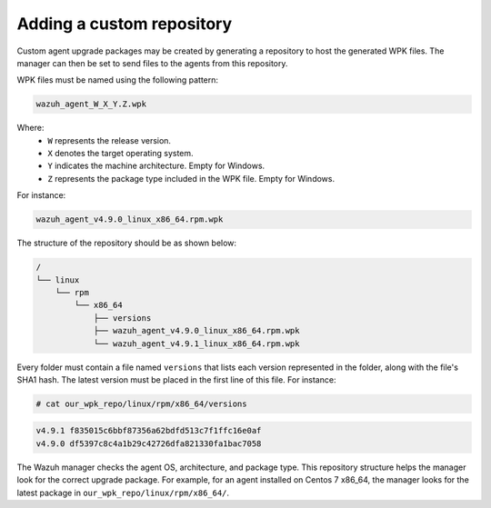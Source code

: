 .. Copyright (C) 2015, Wazuh, Inc.

.. _custom-repository:

Adding a custom repository
==========================

Custom agent upgrade packages may be created by generating a repository to host the generated WPK files.  The manager can then be set to send files to the agents from this repository.

WPK files must be named using the following pattern:

.. code-block:: none

    wazuh_agent_W_X_Y.Z.wpk

Where:
    - ``W`` represents the release version.
    - ``X`` denotes the target operating system.
    - ``Y`` indicates the machine architecture. Empty for Windows.
    - ``Z`` represents the package type included in the WPK file. Empty for Windows.

For instance:

.. code-block:: none

    wazuh_agent_v4.9.0_linux_x86_64.rpm.wpk


The structure of the repository should be as shown below:

.. code-block:: none
    :class: output

    /
    └── linux
        └── rpm
            └── x86_64
                ├── versions
                ├── wazuh_agent_v4.9.0_linux_x86_64.rpm.wpk
                └── wazuh_agent_v4.9.1_linux_x86_64.rpm.wpk

Every folder must contain a file named ``versions`` that lists each version represented in the folder, along with the file's SHA1 hash. The latest version must be placed in the first line of this file. For instance:

.. code-block:: console

    # cat our_wpk_repo/linux/rpm/x86_64/versions

.. code-block:: none
    :class: output

    v4.9.1 f835015c6bbf87356a62bdfd513c7f1ffc16e0af
    v4.9.0 df5397c8c4a1b29c42726dfa821330fa1bac7058


The Wazuh manager checks the agent OS, architecture, and package type. This repository structure helps the manager look for the correct upgrade package. For example, for an agent installed on Centos 7 x86_64, the manager looks for the latest package in ``our_wpk_repo/linux/rpm/x86_64/``.
